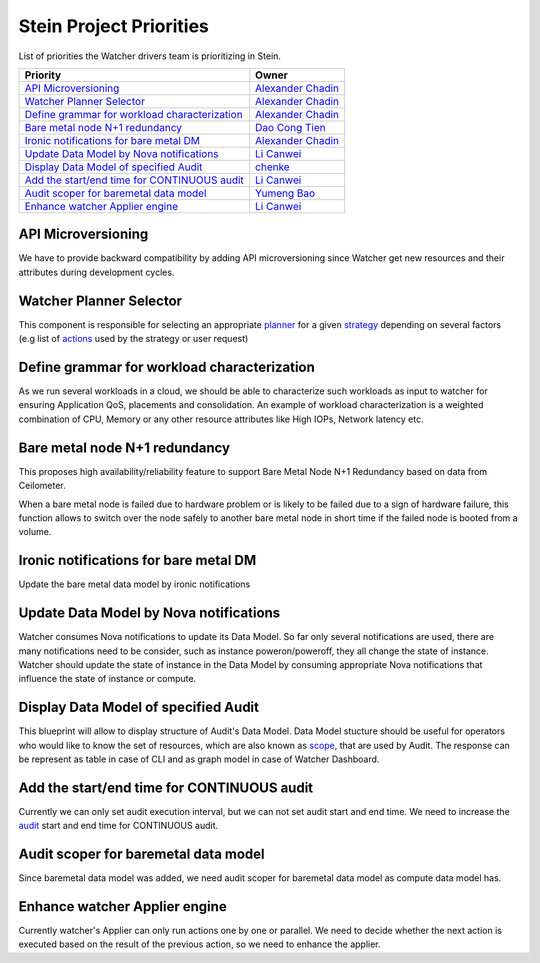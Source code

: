 .. stein-priorities:

========================
Stein Project Priorities
========================

List of priorities the Watcher drivers team is prioritizing in Stein.

+-------------------------------------------------+-----------------------+
| Priority                                        | Owner                 |
+=================================================+=======================+
| `API Microversioning`_                          | `Alexander Chadin`_   |
+-------------------------------------------------+-----------------------+
| `Watcher Planner Selector`_                     | `Alexander Chadin`_   |
+-------------------------------------------------+-----------------------+
| `Define grammar for workload characterization`_ | `Alexander Chadin`_   |
+-------------------------------------------------+-----------------------+
| `Bare metal node N+1 redundancy`_               | `Dao Cong Tien`_      |
+-------------------------------------------------+-----------------------+
| `Ironic notifications for bare metal DM`_       | `Alexander Chadin`_   |
+-------------------------------------------------+-----------------------+
| `Update Data Model by Nova notifications`_      | `Li Canwei`_          |
+-------------------------------------------------+-----------------------+
| `Display Data Model of specified Audit`_        | `chenke`_             |
+-------------------------------------------------+-----------------------+
| `Add the start/end time for CONTINUOUS audit`_  | `Li Canwei`_          |
+-------------------------------------------------+-----------------------+
| `Audit scoper for baremetal data model`_        | `Yumeng Bao`_         |
+-------------------------------------------------+-----------------------+
| `Enhance watcher Applier engine`_               | `Li Canwei`_          |
+-------------------------------------------------+-----------------------+


.. _Alexander Chadin: https://launchpad.net/~joker946
.. _Li Canwei: https://launchpad.net/~li-canwei2
.. _Yumeng Bao: https://launchpad.net/~yumeng-bao
.. _Dao Cong Tien: https://launchpad.net/~tiendc
.. _chenke: https://launchpad.net/~chenker

API Microversioning
-------------------
We have to provide backward compatibility by adding API microversioning since
Watcher get new resources and their attributes during development cycles.

Watcher Planner Selector
------------------------
This component is responsible for selecting an appropriate `planner`_ for a
given `strategy`_ depending on several factors (e.g list of `actions`_ used by
the strategy or user request)

Define grammar for workload characterization
--------------------------------------------
As we run several workloads in a cloud, we should be able to characterize
such workloads as input to watcher for ensuring Application QoS, placements
and consolidation. An example of workload characterization is a weighted
combination of CPU, Memory or any other resource attributes like High IOPs,
Network latency etc.

Bare metal node N+1 redundancy
------------------------------
This proposes high availability/reliability feature to support Bare Metal Node
N+1 Redundancy based on data from Ceilometer.

When a bare metal node is failed due to hardware problem or is likely to be
failed due to a sign of hardware failure, this function allows to switch over
the node safely to another bare metal node in short time if the failed node is
booted from a volume.

Ironic notifications for bare metal DM
--------------------------------------
Update the bare metal data model by ironic notifications

Update Data Model by Nova notifications
---------------------------------------
Watcher consumes Nova notifications to update its Data Model. So far only
several notifications are used, there are many notifications need to be
consider, such as instance poweron/poweroff, they all change the state of
instance. Watcher should update the state of instance in the Data Model by
consuming appropriate Nova notifications that influence the state of instance
or compute.

Display Data Model of specified Audit
-------------------------------------
This blueprint will allow to display structure of Audit's Data Model. Data
Model stucture should be useful for operators who would like to know the set
of resources, which are also known as `scope`_, that are used by Audit. The
response can be represent as table in case of CLI and as graph model in case of
Watcher Dashboard.

Add the start/end time for CONTINUOUS audit
-------------------------------------------
Currently we can only set audit execution interval, but we can not set audit
start and end time. We need to increase the `audit`_ start and end time for
CONTINUOUS audit.

Audit scoper for baremetal data model
-------------------------------------
Since baremetal data model was added, we need audit scoper for baremetal
data model as compute data model has.

Enhance watcher Applier engine
------------------------------
Currently watcher's Applier can only run actions one by one or parallel.
We need to decide whether the next action is executed based on the result of
the previous action, so we need to enhance the applier.

.. _admin: https://docs.openstack.org/watcher/pike/glossary.html#administrator
.. _actionplan: https://docs.openstack.org/watcher/pike/glossary.html#action-plan
.. _audit: https://docs.openstack.org/watcher/pike/glossary.html#audit
.. _CDM: https://docs.openstack.org/watcher/pike/glossary.html#cluster-data-model-cdm
.. _planner: https://docs.openstack.org/watcher/pike/glossary.html#watcher-planner
.. _strategy: https://docs.openstack.org/watcher/pike/glossary.html#strategy
.. _actions: https://docs.openstack.org/watcher/pike/glossary.html#action
.. _scope: https://docs.openstack.org/watcher/latest/glossary.html#audit-scope
